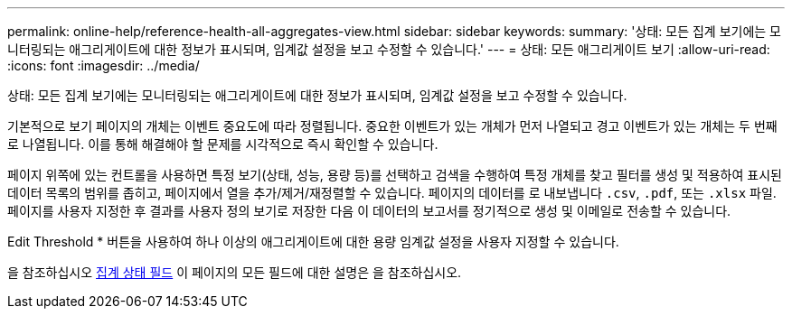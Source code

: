 ---
permalink: online-help/reference-health-all-aggregates-view.html 
sidebar: sidebar 
keywords:  
summary: '상태: 모든 집계 보기에는 모니터링되는 애그리게이트에 대한 정보가 표시되며, 임계값 설정을 보고 수정할 수 있습니다.' 
---
= 상태: 모든 애그리게이트 보기
:allow-uri-read: 
:icons: font
:imagesdir: ../media/


[role="lead"]
상태: 모든 집계 보기에는 모니터링되는 애그리게이트에 대한 정보가 표시되며, 임계값 설정을 보고 수정할 수 있습니다.

기본적으로 보기 페이지의 개체는 이벤트 중요도에 따라 정렬됩니다. 중요한 이벤트가 있는 개체가 먼저 나열되고 경고 이벤트가 있는 개체는 두 번째로 나열됩니다. 이를 통해 해결해야 할 문제를 시각적으로 즉시 확인할 수 있습니다.

페이지 위쪽에 있는 컨트롤을 사용하면 특정 보기(상태, 성능, 용량 등)를 선택하고 검색을 수행하여 특정 개체를 찾고 필터를 생성 및 적용하여 표시된 데이터 목록의 범위를 좁히고, 페이지에서 열을 추가/제거/재정렬할 수 있습니다. 페이지의 데이터를 로 내보냅니다 `.csv`, `.pdf`, 또는 `.xlsx` 파일. 페이지를 사용자 지정한 후 결과를 사용자 정의 보기로 저장한 다음 이 데이터의 보고서를 정기적으로 생성 및 이메일로 전송할 수 있습니다.

Edit Threshold * 버튼을 사용하여 하나 이상의 애그리게이트에 대한 용량 임계값 설정을 사용자 지정할 수 있습니다.

을 참조하십시오 xref:reference-aggregate-health-fields.adoc[집계 상태 필드] 이 페이지의 모든 필드에 대한 설명은 을 참조하십시오.
